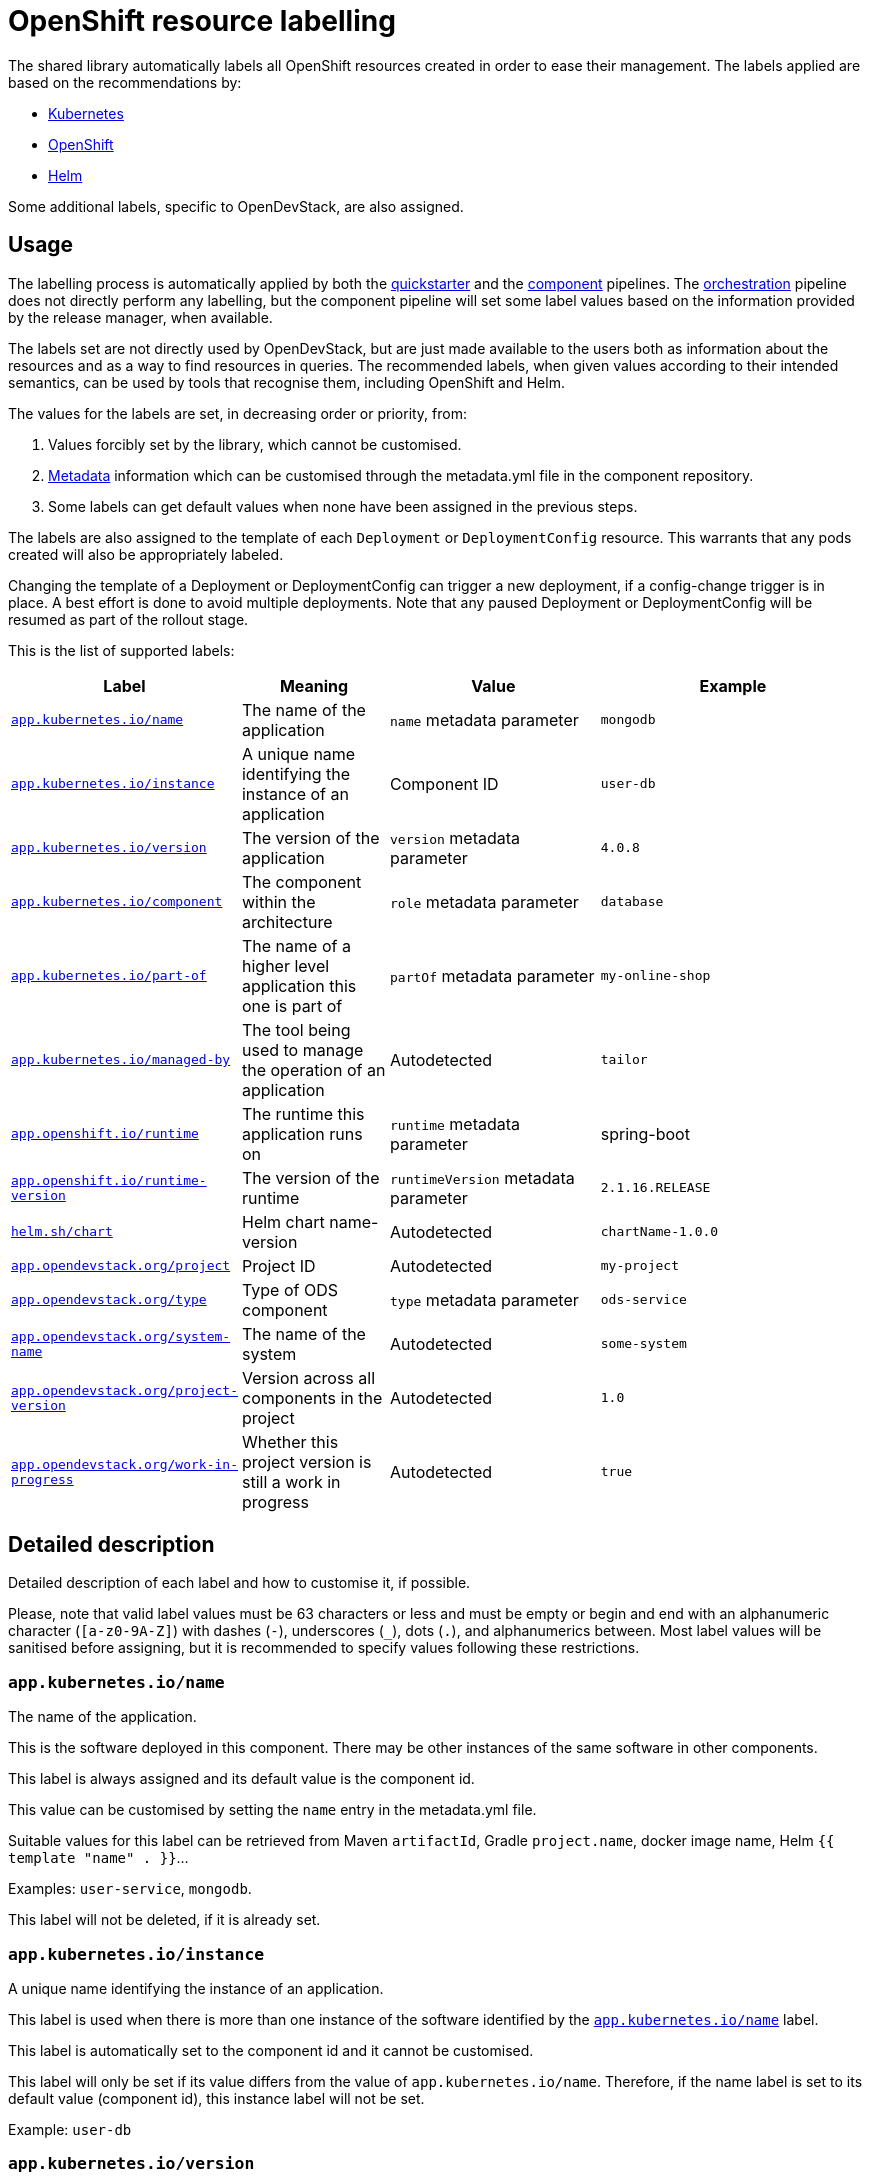 = OpenShift resource labelling

The shared library automatically labels all OpenShift resources created in order to ease their management.
The labels applied are based on the recommendations by:

- https://kubernetes.io/docs/concepts/overview/working-with-objects/common-labels/[Kubernetes]

- https://github.com/gorkem/app-labels/blob/master/labels-annotation-for-openshift.adoc[OpenShift]

- https://helm.sh/docs/chart_best_practices/labels/[Helm]

Some additional labels, specific to OpenDevStack, are also assigned.

== Usage

The labelling process is automatically applied by both the
xref:jenkins-shared-library:quickstarter-pipeline.adoc[quickstarter] and the
xref:jenkins-shared-library:component-pipeline.adoc[component] pipelines.
The xref:jenkins-shared-library:orchestration-pipeline.adoc[orchestration] pipeline does not directly perform any labelling, but the component pipeline
will set some label values based on the information provided by the release manager, when available.

The labels set are not directly used by OpenDevStack, but are just made available to the users
both as information about the resources and as a way to find resources in queries.
The recommended labels, when given values according to their intended semantics,
can be used by tools that recognise them, including OpenShift and Helm.

The values for the labels are set, in decreasing order or priority, from:

1. Values forcibly set by the library, which cannot be customised.

2. xref:quickstarters:metadata.adoc[Metadata] information which can be customised through the metadata.yml file in the component repository.

3. Some labels can get default values when none have been assigned in the previous steps.

The labels are also assigned to the template of each `Deployment` or `DeploymentConfig` resource.
This warrants that any pods created will also be appropriately labeled.

Changing the template of a Deployment or DeploymentConfig can trigger a new deployment,
if a config-change trigger is in place. A best effort is done to avoid multiple deployments.
Note that any paused Deployment or DeploymentConfig will be resumed as part of the rollout stage.

This is the list of supported labels:
[cols="1,2,3,4"]
|===
| Label | Meaning | Value | Example

| <<_app_kubernetes_ioname>>
| The name of the application
| `name` metadata parameter
| `mongodb`

| <<_app_kubernetes_ioinstance>>
| A unique name identifying the instance of an application
| Component ID
| `user-db`

| <<_app_kubernetes_ioversion>>
| The version of the application
| `version` metadata parameter
| `4.0.8`

| <<_app_kubernetes_iocomponent>>
| The component within the architecture
| `role` metadata parameter
| `database`

| <<_app_kubernetes_iopart_of>>
| The name of a higher level application this one is part of
| `partOf` metadata parameter
| `my-online-shop`

| <<_app_kubernetes_iomanaged_by>>
| The tool being used to manage the operation of an application
| Autodetected
| `tailor`

| <<_app_openshift_ioruntime>>
| The runtime this application runs on
| `runtime` metadata parameter
| spring-boot

| <<_app_openshift_ioruntime_version>>
| The version of the runtime
| `runtimeVersion` metadata parameter
| `2.1.16.RELEASE`

| <<_helm_shchart>>
| Helm chart name-version
| Autodetected
| `chartName-1.0.0`

| <<_app_opendevstack_orgproject>>
| Project ID
| Autodetected
| `my-project`

| <<_app_opendevstack_orgtype>>
| Type of ODS component
| `type` metadata parameter
| `ods-service`

| <<_app_opendevstack_orgsystem_name>>
| The name of the system
| Autodetected
| `some-system`

| <<_app_opendevstack_orgproject_version>>
| Version across all components in the project
| Autodetected
| `1.0`

| <<_app_opendevstack_orgwork_in_progress>>
| Whether this project version is still a work in progress
| Autodetected
| `true`

|===

== Detailed description

Detailed description of each label and how to customise it, if possible.

Please, note that valid label values must be 63 characters or less and must be empty
or begin and end with an alphanumeric character (`[a-z0-9A-Z]`) with dashes (`-`), underscores (`_`), dots (`.`), and alphanumerics between.
Most label values will be sanitised before assigning, but it is recommended to specify values following these restrictions.

=== `app.kubernetes.io/name`

The name of the application.

This is the software deployed in this component. There may be other instances of the same software in other components.

This label is always assigned and its default value is the component id.

This value can be customised by setting the `name` entry in the metadata.yml file.

Suitable values for this label can be retrieved from Maven `artifactId`, Gradle `project.name`, docker image name,
Helm `{{ template "name" . }}`…

Examples: `user-service`, `mongodb`.

This label will not be deleted, if it is already set.

=== `app.kubernetes.io/instance`

A unique name identifying the instance of an application.

This label is used when there is more than one instance of the software identified by the <<_app_kubernetes_ioname>> label.

This label is automatically set to the component id and it cannot be customised.

This label will only be set if its value differs from the value of `app.kubernetes.io/name`.
Therefore, if the name label is set to its default value (component id), this instance label will not be set.

Example: `user-db`

=== `app.kubernetes.io/version`

The current version of the application (e.g., a semantic version, revision hash, etc.).

This is the version of the software identified by the <<_app_kubernetes_ioname>> label.

This value can be customised by setting the `version` entry in the metadata.yml file and it has no default value.

Example: `4.0.8`

This label will not be deleted, if it is already set.

=== `app.kubernetes.io/component`

The component within the architecture.

This is the role this component plays in the architecture.

This value can be customised by setting the `role` entry in the metadata.yml file.

A best effort will be made to determine a default value for this:

-	If the quickstarter name starts with be- (but not be-fe-), the default is `backend`.

-	If the quickstarter name starts with fe-, the default is `frontend`.

-	If the quickstarter name starts with ds-, the default is `subsystem`.

-	In any other case, there is no default.

This default value can only be determined when provisioning the component for the first time from a given quickstarter.
No default value is ever calculated by the component or orchestration pipelines.
However, if the default value was set by the quickstarter pipeline, it can be overridden, but not deleted.

Example: `database`

Any value can be set, but OpenShift recognises the following values:

[cols="1,2"]
|===
| Value | Meaning

| `frontend`
| Serves the UI or part of the UI for an application.

| `backend`
| Usually an application code that is running on a runtime or framework.

| `database`
| Data persistence.

| `integration`
| Integration middleware such as API gateways or single-sign-on software.

| `cache`
| Stores information from other components for performance purposes.

| `queue`
| Message queue, asynchronous communication component.

|===

Whenever one of these values is appropriate, it is recommended to use it.

Note that data-science components are assigned the ad-hoc `subsystem` value by default.

This label will not be deleted if it is already set.

=== `app.kubernetes.io/part-of`

The name of a higher level application this one is part of.

This is used to group components as part of a higher-level application, when suitable. It is not meant to be systematically set to the project id, though it could make sense in some specific cases. Note that there is already an OpenDevStack-specific project label that holds the project id.

This label is not compulsory and has no default value.

This value can be customised by setting the `partOf` entry in the metadata.yml file.

Example: you are building an online shop, and this component is part of it.
You can set `app.kubernetes.io/part-of=my-online-shop`.

This label will be removed, if no value is given for it.

=== `app.kubernetes.io/managed-by`

The tool being used to manage the operation of an application.

This is automatically set to `tailor` (by default) or `helm`, for components managed with Helm.

This value cannot be customised.

Example: `tailor`

=== `app.openshift.io/runtime`

The runtime to be used to bootstrap the component.

There may be more than one runtime, so the most meaningful or specific one should be set here.
A typical example is a Spring-Boot application. Both Spring Boot and the JRE are suitable runtimes,
but the first one is chosen, as the JRE is implied by Spring Boot, but not the other way around.

Other possible runtimes are `nodejs`, `angularjs`, etc.

This value can be customised by setting the `runtime` entry in the metadata.yml file and it has no default value.

Suitable values can be taken from the runtime Maven `artifactId`, Gradle `project.name`, docker image name…

Example: `spring-boot`

This label will be removed, if no value is given for it.

=== `app.openshift.io/runtime-version`

The version of the runtime.

This value can be customised by setting the `runtimeVersion` entry in the metadata.yml file and it has no default value.

Suitable values can be taken from the runtime Maven `version`, Gradle `project.version`, docker image version tag…

This label does not make sense, if <<_app_openshift_ioruntime>> is not also specified.

Example: `2.1.16.RELEASE`

This label will be removed, if no value is given for it.

=== `helm.sh/chart`

This should be the chart name and version: `{{ .Chart.Name }}-{{ .Chart.Version | replace "+" "_" }}`.

This is autodetected and cannot be customised. Only set when the component is managed by Helm.

Note that, as per the specification of the label in Helm documentation,
the value is always sanitised by replacing the character `+` with the character `_`.
This is done before the common sanitising performed to all label values.

Example: `charName-1.0.0`

=== `app.opendevstack.org/project`

The project id.

This is autodetected and cannot be customised.

Example: `my-project`

This label will not be deleted if it is already set.

=== `app.opendevstack.org/type`

The type of OpenDevStack component.

Valid types are `ods`, `ods-service`, `ods-test` and `ods-infra`.
Generally, only the two first ones create resources in OpenShift.

This value can be customised by setting the `type` entry in the metadata.yml file and it has no default value.
When using the release manager, this value should match the type parameter for this component in the
release manager metadata file.

Example: `ods-service`

This label will not be deleted if it is already set.

=== `app.opendevstack.org/system-name`

This is currently set by the Release Manager to the config item and it cannot be customised.

This value is never sanitised.
If it is not a valid OpenShift label value, the pipeline will fail with a suitable error message.

This label will not be deleted if it is already set.

=== `app.opendevstack.org/project-version`

This is currently set by the Release Manager to the change id and it cannot be customised.

This value is never sanitised.
If it is not a valid OpenShift label value, the pipeline will fail with a suitable error message.

This label will not be deleted if it is already set.

=== `app.opendevstack.org/work-in-progress`

Boolean value indicating whether the current project version (change id) is still a work in progress.

This is currently set by the release manager from the value of the version build parameter and it cannot be customised.

This label will not be deleted if it is already set.
